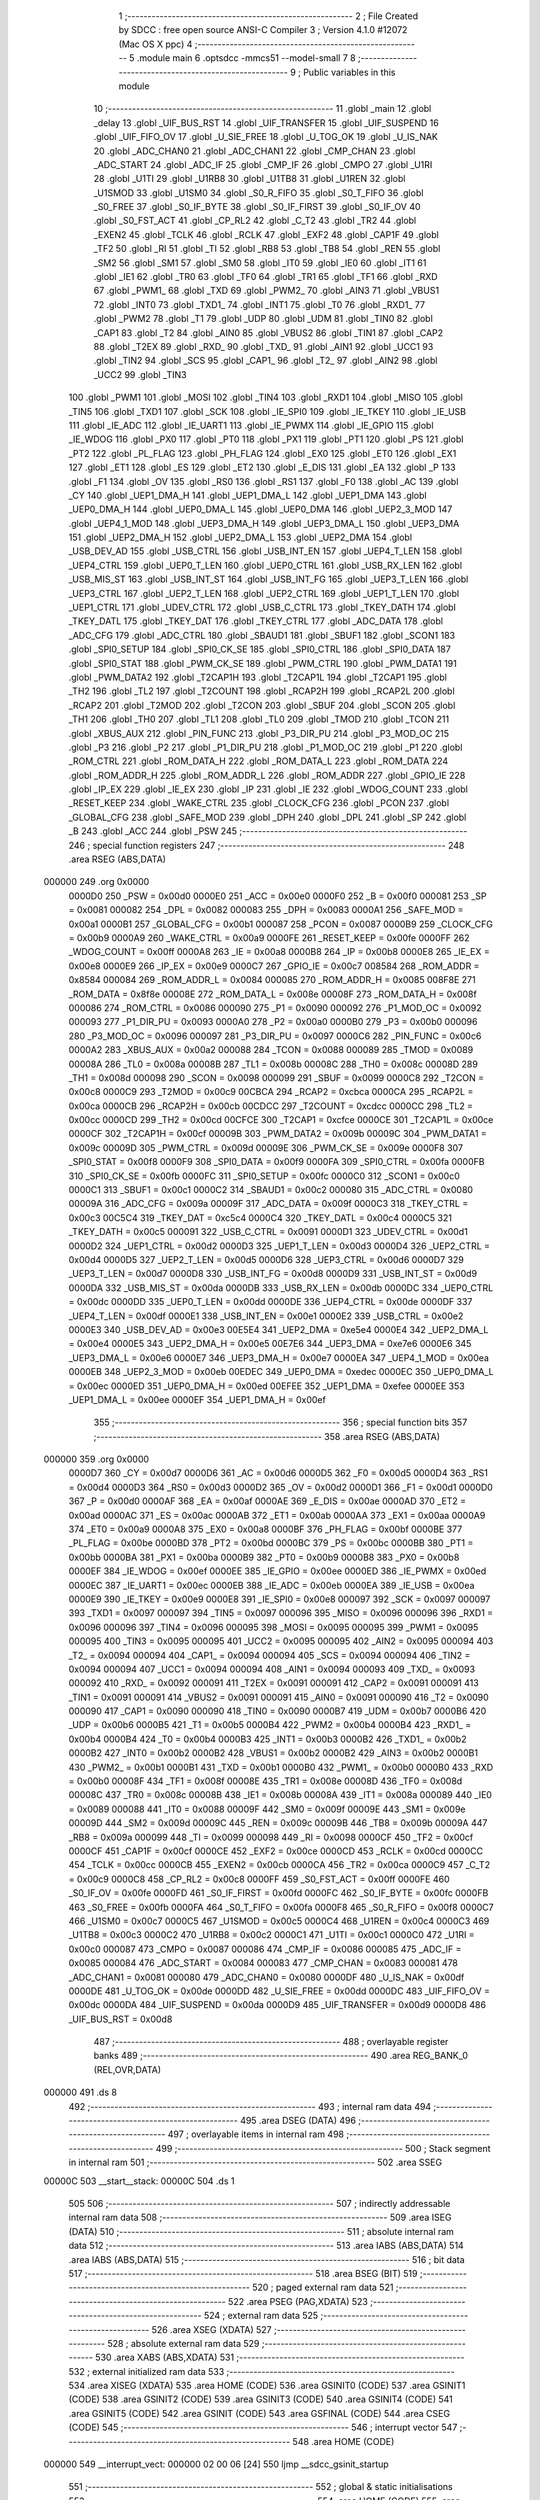                                       1 ;--------------------------------------------------------
                                      2 ; File Created by SDCC : free open source ANSI-C Compiler
                                      3 ; Version 4.1.0 #12072 (Mac OS X ppc)
                                      4 ;--------------------------------------------------------
                                      5 	.module main
                                      6 	.optsdcc -mmcs51 --model-small
                                      7 	
                                      8 ;--------------------------------------------------------
                                      9 ; Public variables in this module
                                     10 ;--------------------------------------------------------
                                     11 	.globl _main
                                     12 	.globl _delay
                                     13 	.globl _UIF_BUS_RST
                                     14 	.globl _UIF_TRANSFER
                                     15 	.globl _UIF_SUSPEND
                                     16 	.globl _UIF_FIFO_OV
                                     17 	.globl _U_SIE_FREE
                                     18 	.globl _U_TOG_OK
                                     19 	.globl _U_IS_NAK
                                     20 	.globl _ADC_CHAN0
                                     21 	.globl _ADC_CHAN1
                                     22 	.globl _CMP_CHAN
                                     23 	.globl _ADC_START
                                     24 	.globl _ADC_IF
                                     25 	.globl _CMP_IF
                                     26 	.globl _CMPO
                                     27 	.globl _U1RI
                                     28 	.globl _U1TI
                                     29 	.globl _U1RB8
                                     30 	.globl _U1TB8
                                     31 	.globl _U1REN
                                     32 	.globl _U1SMOD
                                     33 	.globl _U1SM0
                                     34 	.globl _S0_R_FIFO
                                     35 	.globl _S0_T_FIFO
                                     36 	.globl _S0_FREE
                                     37 	.globl _S0_IF_BYTE
                                     38 	.globl _S0_IF_FIRST
                                     39 	.globl _S0_IF_OV
                                     40 	.globl _S0_FST_ACT
                                     41 	.globl _CP_RL2
                                     42 	.globl _C_T2
                                     43 	.globl _TR2
                                     44 	.globl _EXEN2
                                     45 	.globl _TCLK
                                     46 	.globl _RCLK
                                     47 	.globl _EXF2
                                     48 	.globl _CAP1F
                                     49 	.globl _TF2
                                     50 	.globl _RI
                                     51 	.globl _TI
                                     52 	.globl _RB8
                                     53 	.globl _TB8
                                     54 	.globl _REN
                                     55 	.globl _SM2
                                     56 	.globl _SM1
                                     57 	.globl _SM0
                                     58 	.globl _IT0
                                     59 	.globl _IE0
                                     60 	.globl _IT1
                                     61 	.globl _IE1
                                     62 	.globl _TR0
                                     63 	.globl _TF0
                                     64 	.globl _TR1
                                     65 	.globl _TF1
                                     66 	.globl _RXD
                                     67 	.globl _PWM1_
                                     68 	.globl _TXD
                                     69 	.globl _PWM2_
                                     70 	.globl _AIN3
                                     71 	.globl _VBUS1
                                     72 	.globl _INT0
                                     73 	.globl _TXD1_
                                     74 	.globl _INT1
                                     75 	.globl _T0
                                     76 	.globl _RXD1_
                                     77 	.globl _PWM2
                                     78 	.globl _T1
                                     79 	.globl _UDP
                                     80 	.globl _UDM
                                     81 	.globl _TIN0
                                     82 	.globl _CAP1
                                     83 	.globl _T2
                                     84 	.globl _AIN0
                                     85 	.globl _VBUS2
                                     86 	.globl _TIN1
                                     87 	.globl _CAP2
                                     88 	.globl _T2EX
                                     89 	.globl _RXD_
                                     90 	.globl _TXD_
                                     91 	.globl _AIN1
                                     92 	.globl _UCC1
                                     93 	.globl _TIN2
                                     94 	.globl _SCS
                                     95 	.globl _CAP1_
                                     96 	.globl _T2_
                                     97 	.globl _AIN2
                                     98 	.globl _UCC2
                                     99 	.globl _TIN3
                                    100 	.globl _PWM1
                                    101 	.globl _MOSI
                                    102 	.globl _TIN4
                                    103 	.globl _RXD1
                                    104 	.globl _MISO
                                    105 	.globl _TIN5
                                    106 	.globl _TXD1
                                    107 	.globl _SCK
                                    108 	.globl _IE_SPI0
                                    109 	.globl _IE_TKEY
                                    110 	.globl _IE_USB
                                    111 	.globl _IE_ADC
                                    112 	.globl _IE_UART1
                                    113 	.globl _IE_PWMX
                                    114 	.globl _IE_GPIO
                                    115 	.globl _IE_WDOG
                                    116 	.globl _PX0
                                    117 	.globl _PT0
                                    118 	.globl _PX1
                                    119 	.globl _PT1
                                    120 	.globl _PS
                                    121 	.globl _PT2
                                    122 	.globl _PL_FLAG
                                    123 	.globl _PH_FLAG
                                    124 	.globl _EX0
                                    125 	.globl _ET0
                                    126 	.globl _EX1
                                    127 	.globl _ET1
                                    128 	.globl _ES
                                    129 	.globl _ET2
                                    130 	.globl _E_DIS
                                    131 	.globl _EA
                                    132 	.globl _P
                                    133 	.globl _F1
                                    134 	.globl _OV
                                    135 	.globl _RS0
                                    136 	.globl _RS1
                                    137 	.globl _F0
                                    138 	.globl _AC
                                    139 	.globl _CY
                                    140 	.globl _UEP1_DMA_H
                                    141 	.globl _UEP1_DMA_L
                                    142 	.globl _UEP1_DMA
                                    143 	.globl _UEP0_DMA_H
                                    144 	.globl _UEP0_DMA_L
                                    145 	.globl _UEP0_DMA
                                    146 	.globl _UEP2_3_MOD
                                    147 	.globl _UEP4_1_MOD
                                    148 	.globl _UEP3_DMA_H
                                    149 	.globl _UEP3_DMA_L
                                    150 	.globl _UEP3_DMA
                                    151 	.globl _UEP2_DMA_H
                                    152 	.globl _UEP2_DMA_L
                                    153 	.globl _UEP2_DMA
                                    154 	.globl _USB_DEV_AD
                                    155 	.globl _USB_CTRL
                                    156 	.globl _USB_INT_EN
                                    157 	.globl _UEP4_T_LEN
                                    158 	.globl _UEP4_CTRL
                                    159 	.globl _UEP0_T_LEN
                                    160 	.globl _UEP0_CTRL
                                    161 	.globl _USB_RX_LEN
                                    162 	.globl _USB_MIS_ST
                                    163 	.globl _USB_INT_ST
                                    164 	.globl _USB_INT_FG
                                    165 	.globl _UEP3_T_LEN
                                    166 	.globl _UEP3_CTRL
                                    167 	.globl _UEP2_T_LEN
                                    168 	.globl _UEP2_CTRL
                                    169 	.globl _UEP1_T_LEN
                                    170 	.globl _UEP1_CTRL
                                    171 	.globl _UDEV_CTRL
                                    172 	.globl _USB_C_CTRL
                                    173 	.globl _TKEY_DATH
                                    174 	.globl _TKEY_DATL
                                    175 	.globl _TKEY_DAT
                                    176 	.globl _TKEY_CTRL
                                    177 	.globl _ADC_DATA
                                    178 	.globl _ADC_CFG
                                    179 	.globl _ADC_CTRL
                                    180 	.globl _SBAUD1
                                    181 	.globl _SBUF1
                                    182 	.globl _SCON1
                                    183 	.globl _SPI0_SETUP
                                    184 	.globl _SPI0_CK_SE
                                    185 	.globl _SPI0_CTRL
                                    186 	.globl _SPI0_DATA
                                    187 	.globl _SPI0_STAT
                                    188 	.globl _PWM_CK_SE
                                    189 	.globl _PWM_CTRL
                                    190 	.globl _PWM_DATA1
                                    191 	.globl _PWM_DATA2
                                    192 	.globl _T2CAP1H
                                    193 	.globl _T2CAP1L
                                    194 	.globl _T2CAP1
                                    195 	.globl _TH2
                                    196 	.globl _TL2
                                    197 	.globl _T2COUNT
                                    198 	.globl _RCAP2H
                                    199 	.globl _RCAP2L
                                    200 	.globl _RCAP2
                                    201 	.globl _T2MOD
                                    202 	.globl _T2CON
                                    203 	.globl _SBUF
                                    204 	.globl _SCON
                                    205 	.globl _TH1
                                    206 	.globl _TH0
                                    207 	.globl _TL1
                                    208 	.globl _TL0
                                    209 	.globl _TMOD
                                    210 	.globl _TCON
                                    211 	.globl _XBUS_AUX
                                    212 	.globl _PIN_FUNC
                                    213 	.globl _P3_DIR_PU
                                    214 	.globl _P3_MOD_OC
                                    215 	.globl _P3
                                    216 	.globl _P2
                                    217 	.globl _P1_DIR_PU
                                    218 	.globl _P1_MOD_OC
                                    219 	.globl _P1
                                    220 	.globl _ROM_CTRL
                                    221 	.globl _ROM_DATA_H
                                    222 	.globl _ROM_DATA_L
                                    223 	.globl _ROM_DATA
                                    224 	.globl _ROM_ADDR_H
                                    225 	.globl _ROM_ADDR_L
                                    226 	.globl _ROM_ADDR
                                    227 	.globl _GPIO_IE
                                    228 	.globl _IP_EX
                                    229 	.globl _IE_EX
                                    230 	.globl _IP
                                    231 	.globl _IE
                                    232 	.globl _WDOG_COUNT
                                    233 	.globl _RESET_KEEP
                                    234 	.globl _WAKE_CTRL
                                    235 	.globl _CLOCK_CFG
                                    236 	.globl _PCON
                                    237 	.globl _GLOBAL_CFG
                                    238 	.globl _SAFE_MOD
                                    239 	.globl _DPH
                                    240 	.globl _DPL
                                    241 	.globl _SP
                                    242 	.globl _B
                                    243 	.globl _ACC
                                    244 	.globl _PSW
                                    245 ;--------------------------------------------------------
                                    246 ; special function registers
                                    247 ;--------------------------------------------------------
                                    248 	.area RSEG    (ABS,DATA)
      000000                        249 	.org 0x0000
                           0000D0   250 _PSW	=	0x00d0
                           0000E0   251 _ACC	=	0x00e0
                           0000F0   252 _B	=	0x00f0
                           000081   253 _SP	=	0x0081
                           000082   254 _DPL	=	0x0082
                           000083   255 _DPH	=	0x0083
                           0000A1   256 _SAFE_MOD	=	0x00a1
                           0000B1   257 _GLOBAL_CFG	=	0x00b1
                           000087   258 _PCON	=	0x0087
                           0000B9   259 _CLOCK_CFG	=	0x00b9
                           0000A9   260 _WAKE_CTRL	=	0x00a9
                           0000FE   261 _RESET_KEEP	=	0x00fe
                           0000FF   262 _WDOG_COUNT	=	0x00ff
                           0000A8   263 _IE	=	0x00a8
                           0000B8   264 _IP	=	0x00b8
                           0000E8   265 _IE_EX	=	0x00e8
                           0000E9   266 _IP_EX	=	0x00e9
                           0000C7   267 _GPIO_IE	=	0x00c7
                           008584   268 _ROM_ADDR	=	0x8584
                           000084   269 _ROM_ADDR_L	=	0x0084
                           000085   270 _ROM_ADDR_H	=	0x0085
                           008F8E   271 _ROM_DATA	=	0x8f8e
                           00008E   272 _ROM_DATA_L	=	0x008e
                           00008F   273 _ROM_DATA_H	=	0x008f
                           000086   274 _ROM_CTRL	=	0x0086
                           000090   275 _P1	=	0x0090
                           000092   276 _P1_MOD_OC	=	0x0092
                           000093   277 _P1_DIR_PU	=	0x0093
                           0000A0   278 _P2	=	0x00a0
                           0000B0   279 _P3	=	0x00b0
                           000096   280 _P3_MOD_OC	=	0x0096
                           000097   281 _P3_DIR_PU	=	0x0097
                           0000C6   282 _PIN_FUNC	=	0x00c6
                           0000A2   283 _XBUS_AUX	=	0x00a2
                           000088   284 _TCON	=	0x0088
                           000089   285 _TMOD	=	0x0089
                           00008A   286 _TL0	=	0x008a
                           00008B   287 _TL1	=	0x008b
                           00008C   288 _TH0	=	0x008c
                           00008D   289 _TH1	=	0x008d
                           000098   290 _SCON	=	0x0098
                           000099   291 _SBUF	=	0x0099
                           0000C8   292 _T2CON	=	0x00c8
                           0000C9   293 _T2MOD	=	0x00c9
                           00CBCA   294 _RCAP2	=	0xcbca
                           0000CA   295 _RCAP2L	=	0x00ca
                           0000CB   296 _RCAP2H	=	0x00cb
                           00CDCC   297 _T2COUNT	=	0xcdcc
                           0000CC   298 _TL2	=	0x00cc
                           0000CD   299 _TH2	=	0x00cd
                           00CFCE   300 _T2CAP1	=	0xcfce
                           0000CE   301 _T2CAP1L	=	0x00ce
                           0000CF   302 _T2CAP1H	=	0x00cf
                           00009B   303 _PWM_DATA2	=	0x009b
                           00009C   304 _PWM_DATA1	=	0x009c
                           00009D   305 _PWM_CTRL	=	0x009d
                           00009E   306 _PWM_CK_SE	=	0x009e
                           0000F8   307 _SPI0_STAT	=	0x00f8
                           0000F9   308 _SPI0_DATA	=	0x00f9
                           0000FA   309 _SPI0_CTRL	=	0x00fa
                           0000FB   310 _SPI0_CK_SE	=	0x00fb
                           0000FC   311 _SPI0_SETUP	=	0x00fc
                           0000C0   312 _SCON1	=	0x00c0
                           0000C1   313 _SBUF1	=	0x00c1
                           0000C2   314 _SBAUD1	=	0x00c2
                           000080   315 _ADC_CTRL	=	0x0080
                           00009A   316 _ADC_CFG	=	0x009a
                           00009F   317 _ADC_DATA	=	0x009f
                           0000C3   318 _TKEY_CTRL	=	0x00c3
                           00C5C4   319 _TKEY_DAT	=	0xc5c4
                           0000C4   320 _TKEY_DATL	=	0x00c4
                           0000C5   321 _TKEY_DATH	=	0x00c5
                           000091   322 _USB_C_CTRL	=	0x0091
                           0000D1   323 _UDEV_CTRL	=	0x00d1
                           0000D2   324 _UEP1_CTRL	=	0x00d2
                           0000D3   325 _UEP1_T_LEN	=	0x00d3
                           0000D4   326 _UEP2_CTRL	=	0x00d4
                           0000D5   327 _UEP2_T_LEN	=	0x00d5
                           0000D6   328 _UEP3_CTRL	=	0x00d6
                           0000D7   329 _UEP3_T_LEN	=	0x00d7
                           0000D8   330 _USB_INT_FG	=	0x00d8
                           0000D9   331 _USB_INT_ST	=	0x00d9
                           0000DA   332 _USB_MIS_ST	=	0x00da
                           0000DB   333 _USB_RX_LEN	=	0x00db
                           0000DC   334 _UEP0_CTRL	=	0x00dc
                           0000DD   335 _UEP0_T_LEN	=	0x00dd
                           0000DE   336 _UEP4_CTRL	=	0x00de
                           0000DF   337 _UEP4_T_LEN	=	0x00df
                           0000E1   338 _USB_INT_EN	=	0x00e1
                           0000E2   339 _USB_CTRL	=	0x00e2
                           0000E3   340 _USB_DEV_AD	=	0x00e3
                           00E5E4   341 _UEP2_DMA	=	0xe5e4
                           0000E4   342 _UEP2_DMA_L	=	0x00e4
                           0000E5   343 _UEP2_DMA_H	=	0x00e5
                           00E7E6   344 _UEP3_DMA	=	0xe7e6
                           0000E6   345 _UEP3_DMA_L	=	0x00e6
                           0000E7   346 _UEP3_DMA_H	=	0x00e7
                           0000EA   347 _UEP4_1_MOD	=	0x00ea
                           0000EB   348 _UEP2_3_MOD	=	0x00eb
                           00EDEC   349 _UEP0_DMA	=	0xedec
                           0000EC   350 _UEP0_DMA_L	=	0x00ec
                           0000ED   351 _UEP0_DMA_H	=	0x00ed
                           00EFEE   352 _UEP1_DMA	=	0xefee
                           0000EE   353 _UEP1_DMA_L	=	0x00ee
                           0000EF   354 _UEP1_DMA_H	=	0x00ef
                                    355 ;--------------------------------------------------------
                                    356 ; special function bits
                                    357 ;--------------------------------------------------------
                                    358 	.area RSEG    (ABS,DATA)
      000000                        359 	.org 0x0000
                           0000D7   360 _CY	=	0x00d7
                           0000D6   361 _AC	=	0x00d6
                           0000D5   362 _F0	=	0x00d5
                           0000D4   363 _RS1	=	0x00d4
                           0000D3   364 _RS0	=	0x00d3
                           0000D2   365 _OV	=	0x00d2
                           0000D1   366 _F1	=	0x00d1
                           0000D0   367 _P	=	0x00d0
                           0000AF   368 _EA	=	0x00af
                           0000AE   369 _E_DIS	=	0x00ae
                           0000AD   370 _ET2	=	0x00ad
                           0000AC   371 _ES	=	0x00ac
                           0000AB   372 _ET1	=	0x00ab
                           0000AA   373 _EX1	=	0x00aa
                           0000A9   374 _ET0	=	0x00a9
                           0000A8   375 _EX0	=	0x00a8
                           0000BF   376 _PH_FLAG	=	0x00bf
                           0000BE   377 _PL_FLAG	=	0x00be
                           0000BD   378 _PT2	=	0x00bd
                           0000BC   379 _PS	=	0x00bc
                           0000BB   380 _PT1	=	0x00bb
                           0000BA   381 _PX1	=	0x00ba
                           0000B9   382 _PT0	=	0x00b9
                           0000B8   383 _PX0	=	0x00b8
                           0000EF   384 _IE_WDOG	=	0x00ef
                           0000EE   385 _IE_GPIO	=	0x00ee
                           0000ED   386 _IE_PWMX	=	0x00ed
                           0000EC   387 _IE_UART1	=	0x00ec
                           0000EB   388 _IE_ADC	=	0x00eb
                           0000EA   389 _IE_USB	=	0x00ea
                           0000E9   390 _IE_TKEY	=	0x00e9
                           0000E8   391 _IE_SPI0	=	0x00e8
                           000097   392 _SCK	=	0x0097
                           000097   393 _TXD1	=	0x0097
                           000097   394 _TIN5	=	0x0097
                           000096   395 _MISO	=	0x0096
                           000096   396 _RXD1	=	0x0096
                           000096   397 _TIN4	=	0x0096
                           000095   398 _MOSI	=	0x0095
                           000095   399 _PWM1	=	0x0095
                           000095   400 _TIN3	=	0x0095
                           000095   401 _UCC2	=	0x0095
                           000095   402 _AIN2	=	0x0095
                           000094   403 _T2_	=	0x0094
                           000094   404 _CAP1_	=	0x0094
                           000094   405 _SCS	=	0x0094
                           000094   406 _TIN2	=	0x0094
                           000094   407 _UCC1	=	0x0094
                           000094   408 _AIN1	=	0x0094
                           000093   409 _TXD_	=	0x0093
                           000092   410 _RXD_	=	0x0092
                           000091   411 _T2EX	=	0x0091
                           000091   412 _CAP2	=	0x0091
                           000091   413 _TIN1	=	0x0091
                           000091   414 _VBUS2	=	0x0091
                           000091   415 _AIN0	=	0x0091
                           000090   416 _T2	=	0x0090
                           000090   417 _CAP1	=	0x0090
                           000090   418 _TIN0	=	0x0090
                           0000B7   419 _UDM	=	0x00b7
                           0000B6   420 _UDP	=	0x00b6
                           0000B5   421 _T1	=	0x00b5
                           0000B4   422 _PWM2	=	0x00b4
                           0000B4   423 _RXD1_	=	0x00b4
                           0000B4   424 _T0	=	0x00b4
                           0000B3   425 _INT1	=	0x00b3
                           0000B2   426 _TXD1_	=	0x00b2
                           0000B2   427 _INT0	=	0x00b2
                           0000B2   428 _VBUS1	=	0x00b2
                           0000B2   429 _AIN3	=	0x00b2
                           0000B1   430 _PWM2_	=	0x00b1
                           0000B1   431 _TXD	=	0x00b1
                           0000B0   432 _PWM1_	=	0x00b0
                           0000B0   433 _RXD	=	0x00b0
                           00008F   434 _TF1	=	0x008f
                           00008E   435 _TR1	=	0x008e
                           00008D   436 _TF0	=	0x008d
                           00008C   437 _TR0	=	0x008c
                           00008B   438 _IE1	=	0x008b
                           00008A   439 _IT1	=	0x008a
                           000089   440 _IE0	=	0x0089
                           000088   441 _IT0	=	0x0088
                           00009F   442 _SM0	=	0x009f
                           00009E   443 _SM1	=	0x009e
                           00009D   444 _SM2	=	0x009d
                           00009C   445 _REN	=	0x009c
                           00009B   446 _TB8	=	0x009b
                           00009A   447 _RB8	=	0x009a
                           000099   448 _TI	=	0x0099
                           000098   449 _RI	=	0x0098
                           0000CF   450 _TF2	=	0x00cf
                           0000CF   451 _CAP1F	=	0x00cf
                           0000CE   452 _EXF2	=	0x00ce
                           0000CD   453 _RCLK	=	0x00cd
                           0000CC   454 _TCLK	=	0x00cc
                           0000CB   455 _EXEN2	=	0x00cb
                           0000CA   456 _TR2	=	0x00ca
                           0000C9   457 _C_T2	=	0x00c9
                           0000C8   458 _CP_RL2	=	0x00c8
                           0000FF   459 _S0_FST_ACT	=	0x00ff
                           0000FE   460 _S0_IF_OV	=	0x00fe
                           0000FD   461 _S0_IF_FIRST	=	0x00fd
                           0000FC   462 _S0_IF_BYTE	=	0x00fc
                           0000FB   463 _S0_FREE	=	0x00fb
                           0000FA   464 _S0_T_FIFO	=	0x00fa
                           0000F8   465 _S0_R_FIFO	=	0x00f8
                           0000C7   466 _U1SM0	=	0x00c7
                           0000C5   467 _U1SMOD	=	0x00c5
                           0000C4   468 _U1REN	=	0x00c4
                           0000C3   469 _U1TB8	=	0x00c3
                           0000C2   470 _U1RB8	=	0x00c2
                           0000C1   471 _U1TI	=	0x00c1
                           0000C0   472 _U1RI	=	0x00c0
                           000087   473 _CMPO	=	0x0087
                           000086   474 _CMP_IF	=	0x0086
                           000085   475 _ADC_IF	=	0x0085
                           000084   476 _ADC_START	=	0x0084
                           000083   477 _CMP_CHAN	=	0x0083
                           000081   478 _ADC_CHAN1	=	0x0081
                           000080   479 _ADC_CHAN0	=	0x0080
                           0000DF   480 _U_IS_NAK	=	0x00df
                           0000DE   481 _U_TOG_OK	=	0x00de
                           0000DD   482 _U_SIE_FREE	=	0x00dd
                           0000DC   483 _UIF_FIFO_OV	=	0x00dc
                           0000DA   484 _UIF_SUSPEND	=	0x00da
                           0000D9   485 _UIF_TRANSFER	=	0x00d9
                           0000D8   486 _UIF_BUS_RST	=	0x00d8
                                    487 ;--------------------------------------------------------
                                    488 ; overlayable register banks
                                    489 ;--------------------------------------------------------
                                    490 	.area REG_BANK_0	(REL,OVR,DATA)
      000000                        491 	.ds 8
                                    492 ;--------------------------------------------------------
                                    493 ; internal ram data
                                    494 ;--------------------------------------------------------
                                    495 	.area DSEG    (DATA)
                                    496 ;--------------------------------------------------------
                                    497 ; overlayable items in internal ram 
                                    498 ;--------------------------------------------------------
                                    499 ;--------------------------------------------------------
                                    500 ; Stack segment in internal ram 
                                    501 ;--------------------------------------------------------
                                    502 	.area	SSEG
      00000C                        503 __start__stack:
      00000C                        504 	.ds	1
                                    505 
                                    506 ;--------------------------------------------------------
                                    507 ; indirectly addressable internal ram data
                                    508 ;--------------------------------------------------------
                                    509 	.area ISEG    (DATA)
                                    510 ;--------------------------------------------------------
                                    511 ; absolute internal ram data
                                    512 ;--------------------------------------------------------
                                    513 	.area IABS    (ABS,DATA)
                                    514 	.area IABS    (ABS,DATA)
                                    515 ;--------------------------------------------------------
                                    516 ; bit data
                                    517 ;--------------------------------------------------------
                                    518 	.area BSEG    (BIT)
                                    519 ;--------------------------------------------------------
                                    520 ; paged external ram data
                                    521 ;--------------------------------------------------------
                                    522 	.area PSEG    (PAG,XDATA)
                                    523 ;--------------------------------------------------------
                                    524 ; external ram data
                                    525 ;--------------------------------------------------------
                                    526 	.area XSEG    (XDATA)
                                    527 ;--------------------------------------------------------
                                    528 ; absolute external ram data
                                    529 ;--------------------------------------------------------
                                    530 	.area XABS    (ABS,XDATA)
                                    531 ;--------------------------------------------------------
                                    532 ; external initialized ram data
                                    533 ;--------------------------------------------------------
                                    534 	.area XISEG   (XDATA)
                                    535 	.area HOME    (CODE)
                                    536 	.area GSINIT0 (CODE)
                                    537 	.area GSINIT1 (CODE)
                                    538 	.area GSINIT2 (CODE)
                                    539 	.area GSINIT3 (CODE)
                                    540 	.area GSINIT4 (CODE)
                                    541 	.area GSINIT5 (CODE)
                                    542 	.area GSINIT  (CODE)
                                    543 	.area GSFINAL (CODE)
                                    544 	.area CSEG    (CODE)
                                    545 ;--------------------------------------------------------
                                    546 ; interrupt vector 
                                    547 ;--------------------------------------------------------
                                    548 	.area HOME    (CODE)
      000000                        549 __interrupt_vect:
      000000 02 00 06         [24]  550 	ljmp	__sdcc_gsinit_startup
                                    551 ;--------------------------------------------------------
                                    552 ; global & static initialisations
                                    553 ;--------------------------------------------------------
                                    554 	.area HOME    (CODE)
                                    555 	.area GSINIT  (CODE)
                                    556 	.area GSFINAL (CODE)
                                    557 	.area GSINIT  (CODE)
                                    558 	.globl __sdcc_gsinit_startup
                                    559 	.globl __sdcc_program_startup
                                    560 	.globl __start__stack
                                    561 	.globl __mcs51_genXINIT
                                    562 	.globl __mcs51_genXRAMCLEAR
                                    563 	.globl __mcs51_genRAMCLEAR
                                    564 	.area GSFINAL (CODE)
      00005F 02 00 03         [24]  565 	ljmp	__sdcc_program_startup
                                    566 ;--------------------------------------------------------
                                    567 ; Home
                                    568 ;--------------------------------------------------------
                                    569 	.area HOME    (CODE)
                                    570 	.area HOME    (CODE)
      000003                        571 __sdcc_program_startup:
      000003 02 00 A1         [24]  572 	ljmp	_main
                                    573 ;	return from main will return to caller
                                    574 ;--------------------------------------------------------
                                    575 ; code
                                    576 ;--------------------------------------------------------
                                    577 	.area CSEG    (CODE)
                                    578 ;------------------------------------------------------------
                                    579 ;Allocation info for local variables in function 'delay'
                                    580 ;------------------------------------------------------------
                                    581 ;delay_time                Allocated to registers 
                                    582 ;i                         Allocated to registers r0 r1 r2 r3 
                                    583 ;------------------------------------------------------------
                                    584 ;	src/main.c:4: void delay(uint32_t delay_time)
                                    585 ;	-----------------------------------------
                                    586 ;	 function delay
                                    587 ;	-----------------------------------------
      000062                        588 _delay:
                           000007   589 	ar7 = 0x07
                           000006   590 	ar6 = 0x06
                           000005   591 	ar5 = 0x05
                           000004   592 	ar4 = 0x04
                           000003   593 	ar3 = 0x03
                           000002   594 	ar2 = 0x02
                           000001   595 	ar1 = 0x01
                           000000   596 	ar0 = 0x00
      000062 85 82 08         [24]  597 	mov	__mullong_PARM_2,dpl
      000065 85 83 09         [24]  598 	mov	(__mullong_PARM_2 + 1),dph
      000068 85 F0 0A         [24]  599 	mov	(__mullong_PARM_2 + 2),b
      00006B F5 0B            [12]  600 	mov	(__mullong_PARM_2 + 3),a
                                    601 ;	src/main.c:7: for (i = 0; i < (12000ul) * delay_time; i++)
      00006D 90 2E E0         [24]  602 	mov	dptr,#0x2ee0
      000070 E4               [12]  603 	clr	a
      000071 F5 F0            [12]  604 	mov	b,a
      000073 12 00 C1         [24]  605 	lcall	__mullong
      000076 AC 82            [24]  606 	mov	r4,dpl
      000078 AD 83            [24]  607 	mov	r5,dph
      00007A AE F0            [24]  608 	mov	r6,b
      00007C FF               [12]  609 	mov	r7,a
      00007D 78 00            [12]  610 	mov	r0,#0x00
      00007F 79 00            [12]  611 	mov	r1,#0x00
      000081 7A 00            [12]  612 	mov	r2,#0x00
      000083 7B 00            [12]  613 	mov	r3,#0x00
      000085                        614 00103$:
      000085 C3               [12]  615 	clr	c
      000086 E8               [12]  616 	mov	a,r0
      000087 9C               [12]  617 	subb	a,r4
      000088 E9               [12]  618 	mov	a,r1
      000089 9D               [12]  619 	subb	a,r5
      00008A EA               [12]  620 	mov	a,r2
      00008B 9E               [12]  621 	subb	a,r6
      00008C EB               [12]  622 	mov	a,r3
      00008D 9F               [12]  623 	subb	a,r7
      00008E 50 10            [24]  624 	jnc	00105$
                                    625 ;	src/main.c:9: __asm__("nop");
      000090 00               [12]  626 	nop
                                    627 ;	src/main.c:7: for (i = 0; i < (12000ul) * delay_time; i++)
      000091 08               [12]  628 	inc	r0
      000092 B8 00 09         [24]  629 	cjne	r0,#0x00,00117$
      000095 09               [12]  630 	inc	r1
      000096 B9 00 05         [24]  631 	cjne	r1,#0x00,00117$
      000099 0A               [12]  632 	inc	r2
      00009A BA 00 E8         [24]  633 	cjne	r2,#0x00,00103$
      00009D 0B               [12]  634 	inc	r3
      00009E                        635 00117$:
      00009E 80 E5            [24]  636 	sjmp	00103$
      0000A0                        637 00105$:
                                    638 ;	src/main.c:11: }
      0000A0 22               [24]  639 	ret
                                    640 ;------------------------------------------------------------
                                    641 ;Allocation info for local variables in function 'main'
                                    642 ;------------------------------------------------------------
                                    643 ;	src/main.c:13: void main()
                                    644 ;	-----------------------------------------
                                    645 ;	 function main
                                    646 ;	-----------------------------------------
      0000A1                        647 _main:
                                    648 ;	src/main.c:15: P1_MOD_OC = 0;
      0000A1 75 92 00         [24]  649 	mov	_P1_MOD_OC,#0x00
                                    650 ;	src/main.c:16: P1_DIR_PU = 0xFF;
      0000A4 75 93 FF         [24]  651 	mov	_P1_DIR_PU,#0xff
                                    652 ;	src/main.c:18: while(1)
      0000A7                        653 00102$:
                                    654 ;	src/main.c:20: P1 = 0;
      0000A7 75 90 00         [24]  655 	mov	_P1,#0x00
                                    656 ;	src/main.c:21: delay(10);
      0000AA 90 00 0A         [24]  657 	mov	dptr,#(0x0a&0x00ff)
      0000AD E4               [12]  658 	clr	a
      0000AE F5 F0            [12]  659 	mov	b,a
      0000B0 12 00 62         [24]  660 	lcall	_delay
                                    661 ;	src/main.c:22: P1 = 0xFF;
      0000B3 75 90 FF         [24]  662 	mov	_P1,#0xff
                                    663 ;	src/main.c:23: delay(10);
      0000B6 90 00 0A         [24]  664 	mov	dptr,#(0x0a&0x00ff)
      0000B9 E4               [12]  665 	clr	a
      0000BA F5 F0            [12]  666 	mov	b,a
      0000BC 12 00 62         [24]  667 	lcall	_delay
                                    668 ;	src/main.c:25: }
      0000BF 80 E6            [24]  669 	sjmp	00102$
                                    670 	.area CSEG    (CODE)
                                    671 	.area CONST   (CODE)
                                    672 	.area XINIT   (CODE)
                                    673 	.area CABS    (ABS,CODE)
